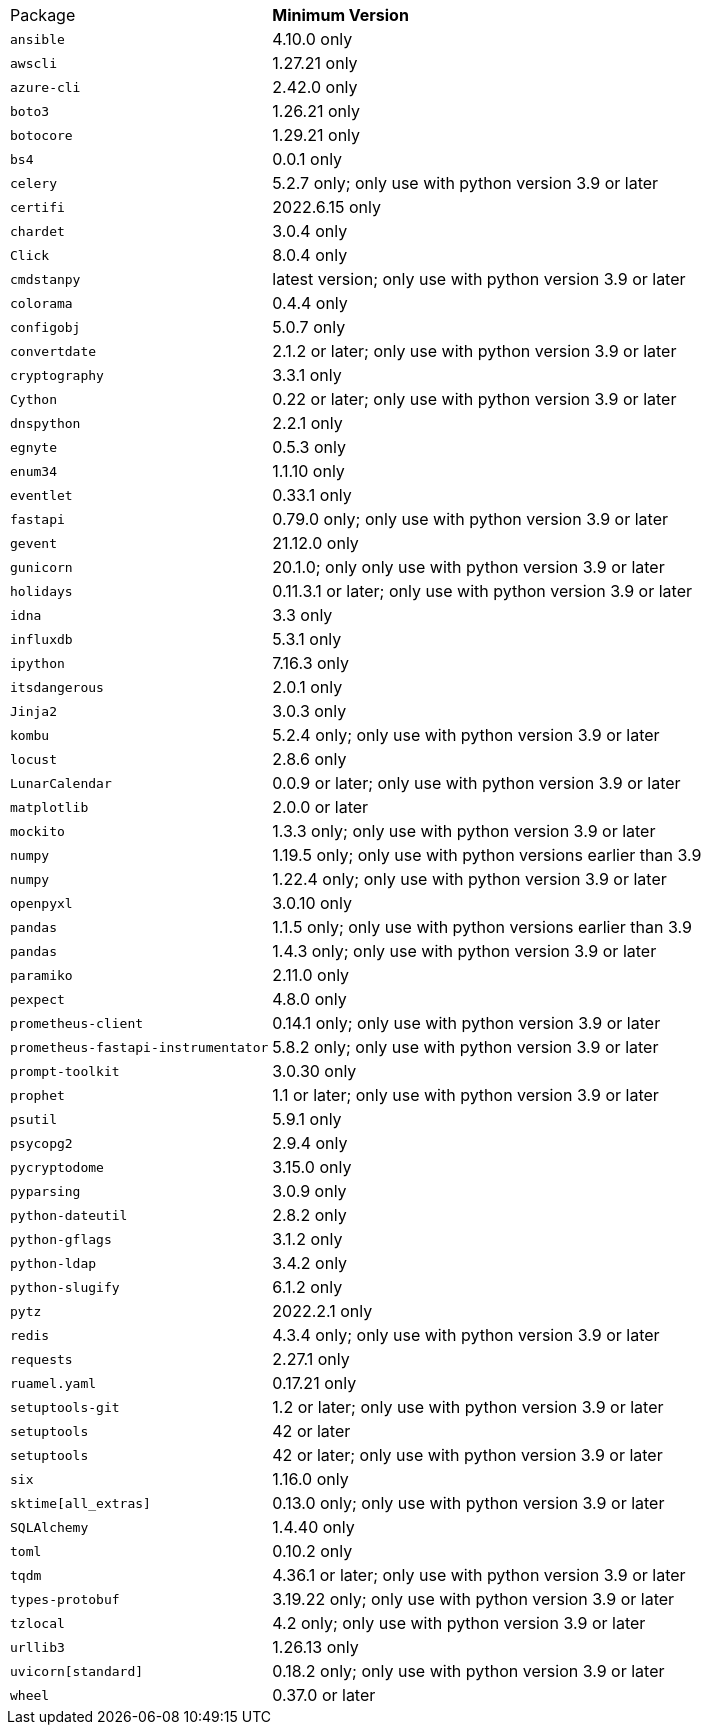 [horizontal]
Package:: *Minimum Version*
`ansible`:: 4.10.0 only
`awscli`:: 1.27.21 only
`azure-cli`:: 2.42.0 only
`boto3`:: 1.26.21 only
`botocore`:: 1.29.21 only
`bs4`:: 0.0.1 only
`celery`:: 5.2.7 only; only use with python version 3.9 or later
`certifi`:: 2022.6.15 only
`chardet`:: 3.0.4 only
`Click`:: 8.0.4 only
`cmdstanpy`:: latest version; only use with python version 3.9 or later
`colorama`:: 0.4.4 only
`configobj`:: 5.0.7 only
`convertdate`:: 2.1.2 or later; only use with python version 3.9 or later
`cryptography`:: 3.3.1 only
`Cython`:: 0.22 or later; only use with python version 3.9 or later
`dnspython`:: 2.2.1 only
`egnyte`:: 0.5.3 only
`enum34`:: 1.1.10 only
`eventlet`:: 0.33.1 only
`fastapi`:: 0.79.0 only; only use with python version 3.9 or later
`gevent`:: 21.12.0 only
`gunicorn`:: 20.1.0; only only use with python version 3.9 or later
`holidays`:: 0.11.3.1 or later; only use with python version 3.9 or later
`idna`:: 3.3 only
`influxdb`:: 5.3.1 only
`ipython`:: 7.16.3 only
`itsdangerous`:: 2.0.1 only
`Jinja2`:: 3.0.3 only
`kombu`:: 5.2.4 only; only use with python version 3.9 or later
`locust`:: 2.8.6 only
`LunarCalendar`:: 0.0.9 or later; only use with python version 3.9 or later
`matplotlib`:: 2.0.0 or later
`mockito`:: 1.3.3 only; only use with python version 3.9 or later
`numpy`:: 1.19.5 only; only use with python versions earlier than 3.9
`numpy`:: 1.22.4 only; only use with python version 3.9 or later
`openpyxl`:: 3.0.10 only
`pandas`:: 1.1.5 only; only use with python versions earlier than 3.9
`pandas`:: 1.4.3 only; only use with python version 3.9 or later
`paramiko`:: 2.11.0 only
`pexpect`:: 4.8.0 only
`prometheus-client`:: 0.14.1 only; only use with python version 3.9 or later
`prometheus-fastapi-instrumentator`:: 5.8.2 only; only use with python version 3.9 or later
`prompt-toolkit`:: 3.0.30 only
`prophet`:: 1.1 or later; only use with python version 3.9 or later
`psutil`:: 5.9.1 only
`psycopg2`:: 2.9.4 only
`pycryptodome`:: 3.15.0 only
`pyparsing`:: 3.0.9 only
`python-dateutil`:: 2.8.2 only
`python-gflags`:: 3.1.2 only
`python-ldap`:: 3.4.2 only
`python-slugify`:: 6.1.2 only
`pytz`:: 2022.2.1 only
`redis`:: 4.3.4 only; only use with python version 3.9 or later
`requests`:: 2.27.1 only
`ruamel.yaml`:: 0.17.21 only
`setuptools-git`:: 1.2 or later; only use with python version 3.9 or later
`setuptools`:: 42 or later
`setuptools`:: 42 or later; only use with python version 3.9 or later
`six`:: 1.16.0 only
`sktime[all_extras]`:: 0.13.0 only; only use with python version 3.9 or later
`SQLAlchemy`:: 1.4.40 only
`toml`:: 0.10.2 only
`tqdm`:: 4.36.1 or later; only use with python version 3.9 or later
`types-protobuf`:: 3.19.22 only; only use with python version 3.9 or later
`tzlocal`:: 4.2 only; only use with python version 3.9 or later
`urllib3`:: 1.26.13 only
`uvicorn[standard]`:: 0.18.2 only; only use with python version 3.9 or later
`wheel`:: 0.37.0 or later
